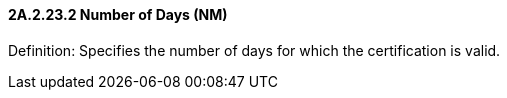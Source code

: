 ==== 2A.2.23.2 Number of Days (NM)

Definition: Specifies the number of days for which the certification is valid.

